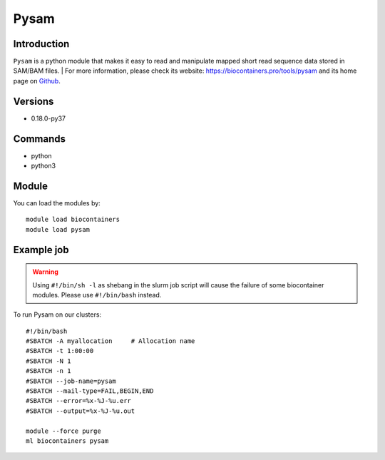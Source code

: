 .. _backbone-label:

Pysam
==============================

Introduction
~~~~~~~~
``Pysam`` is a python module that makes it easy to read and manipulate mapped short read sequence data stored in SAM/BAM files. | For more information, please check its website: https://biocontainers.pro/tools/pysam and its home page on `Github`_.

Versions
~~~~~~~~
- 0.18.0-py37

Commands
~~~~~~~
- python
- python3

Module
~~~~~~~~
You can load the modules by::
    
    module load biocontainers
    module load pysam

Example job
~~~~~
.. warning::
    Using ``#!/bin/sh -l`` as shebang in the slurm job script will cause the failure of some biocontainer modules. Please use ``#!/bin/bash`` instead.

To run Pysam on our clusters::

    #!/bin/bash
    #SBATCH -A myallocation     # Allocation name 
    #SBATCH -t 1:00:00
    #SBATCH -N 1
    #SBATCH -n 1
    #SBATCH --job-name=pysam
    #SBATCH --mail-type=FAIL,BEGIN,END
    #SBATCH --error=%x-%J-%u.err
    #SBATCH --output=%x-%J-%u.out

    module --force purge
    ml biocontainers pysam

.. _Github: https://github.com/pysam-developers/pysam
